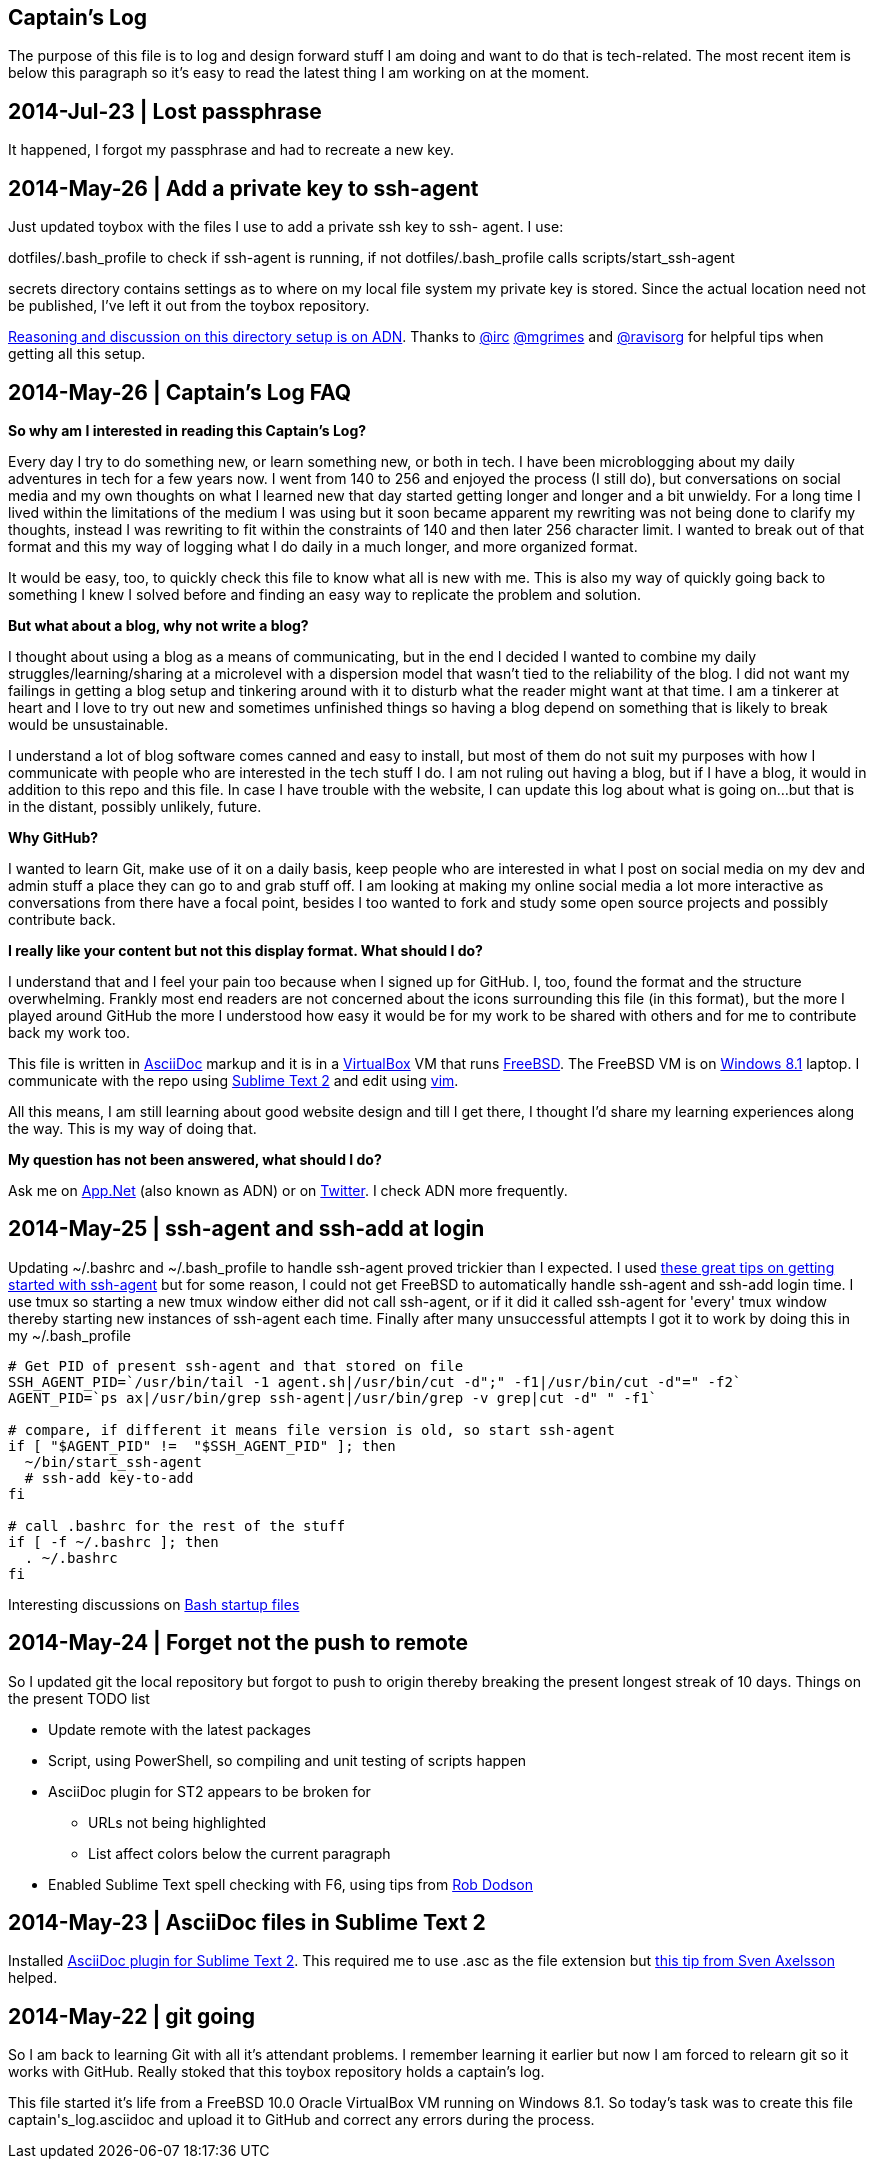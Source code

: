 Captain's Log
-------------

The purpose of this file is to log and design forward stuff I am doing and
want to do that is tech-related. The most recent item is below this paragraph
so it's easy to read the latest thing I am working on at the moment.

[[START]]


2014-Jul-23 | Lost passphrase
-----------------------------

It happened, I forgot my passphrase and had to recreate a new key.

2014-May-26 | Add a private key to ssh-agent 
--------------------------------------------

Just updated toybox with the files I use to add a private ssh key to ssh-
agent. I use:

+dotfiles/.bash_profile+ to check if ssh-agent is running, if not
+dotfiles/.bash_profile+ calls +scripts/start_ssh-agent+

+secrets+ directory contains settings as to where on my local file system my
private key is stored. Since the actual location need not be published, I've
left it out from the toybox repository.

https://alpha.app.net/0xmf/post/31253044[Reasoning and discussion on this
directory setup is on ADN]. Thanks to https://alpha.app.net/irc[@irc]
https://alpha.app.net/mgrimes[@mgrimes] and
https://alpha.app.net/ravisorg[@ravisorg] for helpful tips when getting all
this setup.


2014-May-26 | Captain's Log FAQ
-------------------------------

*So why am I interested in reading this Captain's Log?* 

Every day I try to do something new, or learn something new, or both in tech.
I have been microblogging about my daily adventures in tech for a few years
now. I went from 140 to 256 and enjoyed the process (I still do), but
conversations on social media and my own thoughts on what I learned new that
day started getting longer and longer and a bit unwieldy. For a long time I
lived within the limitations of the medium I was using but it soon became
apparent my rewriting was not being done to clarify my thoughts, instead I was
rewriting to fit within the constraints of 140 and then later 256 character
limit. I wanted to break out of that format and this my way of logging what I
do daily in a much longer, and more organized format. 

It would be easy, too, to quickly check this file to know what all is new with
me. This is also my way of quickly going back to something I knew I solved
before and finding an easy way to replicate the problem and solution.

*But what about a blog, why not write a blog?*

I thought about using a blog as a means of communicating, but in the end I
decided I wanted to combine my daily struggles/learning/sharing at a
microlevel with a dispersion model that wasn't tied to the reliability of the
blog. I did not want my failings in getting a blog setup and tinkering around
with it to disturb what the reader might want at that time. I am a tinkerer at
heart and I love to try out new and sometimes unfinished things so having a
blog depend on something that is likely to break would be unsustainable.

I understand a lot of blog software comes canned and easy to install, but most
of them do not suit my purposes with how I communicate with people who are
interested in the tech stuff I do. I am not ruling out having a blog, but if I
have a blog, it would in addition to this repo and this file. In case I have
trouble with the website, I can update this log about what is going on...but
that is in the distant, possibly unlikely, future.

*Why GitHub?*

I wanted to learn Git, make use of it on a daily basis, keep people who are
interested in what I post on social media on my dev and admin stuff a place
they can go to and grab stuff off. I am looking at making my online social
media a lot more interactive as conversations from there have a focal point,
besides I too wanted to fork and study some open source projects and possibly
contribute back.

*I really like your content but not this display format. What should I do?*

I understand that and I feel your pain too because when I signed up for
GitHub. I, too, found the format and the structure overwhelming. Frankly most
end readers are not concerned about the icons surrounding this file (in this
format), but the more I played around GitHub the more I understood how easy it
would be for my work to be shared with others and for me to contribute back my
work too.

This file is written in http://asciidoc.org[AsciiDoc] markup and it is in a
http://virtualbox.org[VirtualBox] VM that runs http://freebsd.org[FreeBSD].
The FreeBSD VM is on http://windows.microsoft.com/en-US/windows-8/meet[Windows
8.1] laptop. I communicate with the repo using
http://www.sublimetext.com/[Sublime Text 2] and edit using
http://vim.org[vim].

All this means, I am still learning about good website design and till I get
there, I thought I'd share my learning experiences along the way. This is my
way of doing that.

*My question has not been answered, what should I do?*

Ask me on https://alpha.app.net/0xmf[App.Net] (also known as ADN) or on
https://twitter.com/0xMF[Twitter]. I check ADN more frequently.



2014-May-25 | ssh-agent and ssh-add at login
--------------------------------------------

Updating +~/.bashrc+ and +~/.bash_profile+ to handle ssh-agent proved trickier
than I expected. I used https://drupal.star.bnl.gov/STAR/blog-entry/jeromel/2009/feb/06/how-safely-start-ssh-agent-bashrc[these great tips
on getting started with ssh-agent]  but for some reason, I could not get
FreeBSD to automatically handle ssh-agent and ssh-add login time. I use tmux
so starting a new tmux window either did not call ssh-agent, or if it did it
called ssh-agent for 'every' tmux window thereby starting new instances of
ssh-agent each time. Finally after many unsuccessful attempts I got it to work
by doing this in my +~/.bash_profile+

[source,sh]
----------------------------------------------------------------------------------------
# Get PID of present ssh-agent and that stored on file
SSH_AGENT_PID=`/usr/bin/tail -1 agent.sh|/usr/bin/cut -d";" -f1|/usr/bin/cut -d"=" -f2`
AGENT_PID=`ps ax|/usr/bin/grep ssh-agent|/usr/bin/grep -v grep|cut -d" " -f1`

# compare, if different it means file version is old, so start ssh-agent
if [ "$AGENT_PID" !=  "$SSH_AGENT_PID" ]; then
  ~/bin/start_ssh-agent
  # ssh-add key-to-add
fi

# call .bashrc for the rest of the stuff
if [ -f ~/.bashrc ]; then
  . ~/.bashrc
fi

----------------------------------------------------------------------------------------

Interesting discussions on http://www.linuxfromscratch.org/blfs/view/6.3/postlfs/profile.html[Bash startup files]


2014-May-24 | Forget not the push to remote
-------------------------------------------

So I updated git the local repository but forgot to push to origin thereby
breaking the present longest streak of 10 days. Things on the present TODO
list

  - Update remote with the latest packages
  - Script, using PowerShell, so compiling and unit testing of scripts happen
  - AsciiDoc plugin for ST2 appears to be broken for
      * URLs not being highlighted
      * List affect colors below the current paragraph
  - Enabled Sublime Text spell checking with F6, using tips from http://robdodson.me/blog/2012/06/23/sublime-text-2-tips-and-shortcuts/[Rob Dodson] 


2014-May-23 | AsciiDoc files in Sublime Text 2
----------------------------------------------

Installed https://github.com/SublimeText/AsciiDoc[AsciiDoc plugin for Sublime
Text 2]. This required me to use .asc as the file extension but http://sublimetext.userecho.com/topic/211164-associated-file-extension-to-syntax/[this tip from Sven Axelsson] helped.


2014-May-22 | git going
-----------------------

So I am back to learning Git with all it's attendant problems. I remember learning
it earlier but now I am forced to relearn git so it works with GitHub. Really stoked
that this toybox repository holds a captain's log. 

This file started it's life from a FreeBSD 10.0 Oracle VirtualBox VM running on
Windows 8.1. So today's task was to create this file +captain's_log.asciidoc+ and
upload it to GitHub and correct any errors during the process. 
